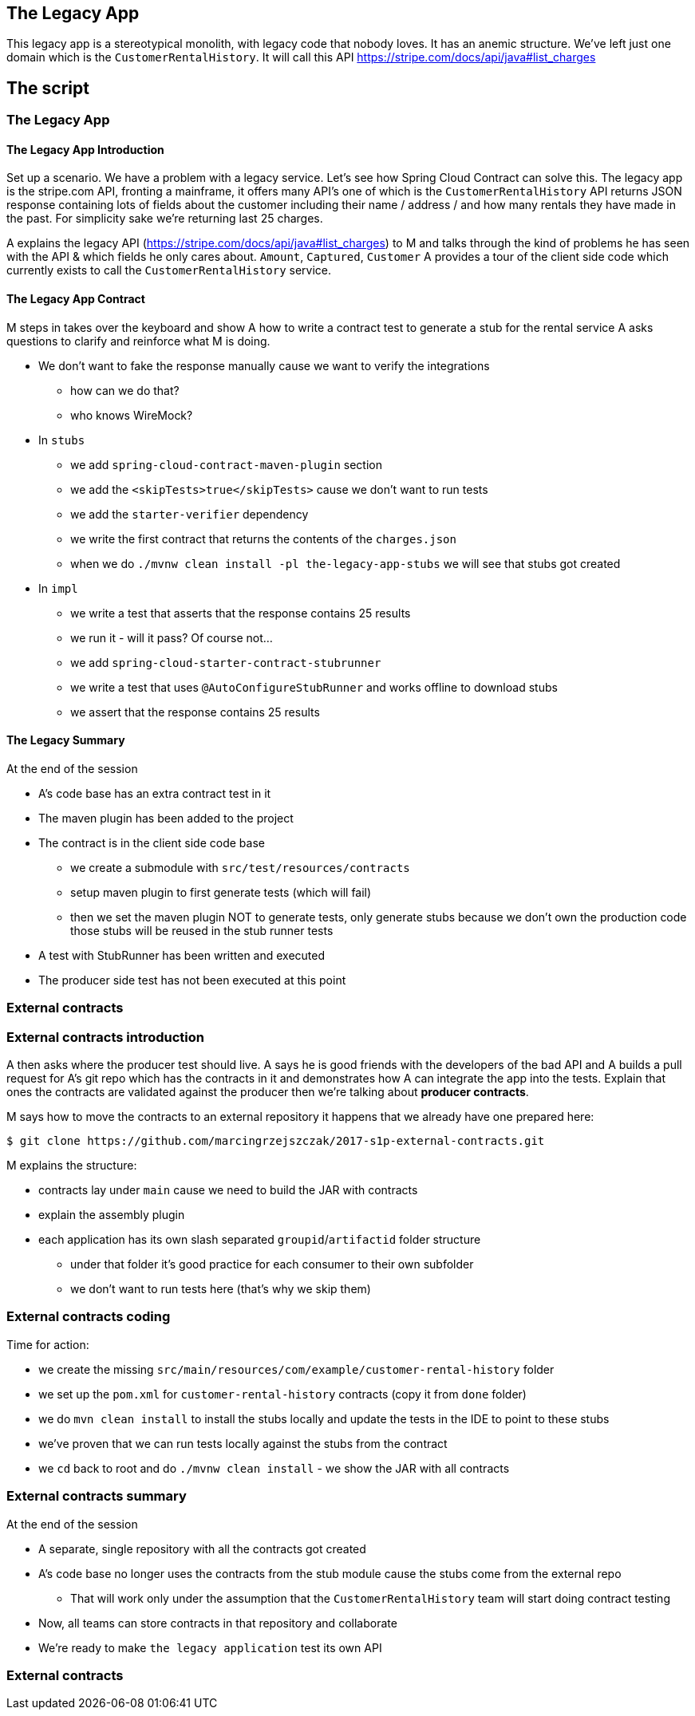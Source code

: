 == The Legacy App

This legacy app is a stereotypical monolith, with legacy code
that nobody loves. It has an anemic structure. We've left just
one domain which is the `CustomerRentalHistory`. It will call this API
https://stripe.com/docs/api/java#list_charges

== The script

=== The Legacy App

==== The Legacy App Introduction

Set up a scenario. We have a problem with a legacy service. Let’s see how
Spring Cloud Contract can solve this. The legacy app is the stripe.com API,
fronting a mainframe, it offers many API’s one of which is the `CustomerRentalHistory`
API returns JSON response containing lots of fields about the customer including
their name / address / and how many rentals they have made in the past. For simplicity sake
we're returning last 25 charges.

A explains the legacy API (https://stripe.com/docs/api/java#list_charges)
to M and talks through the kind of problems he has seen with
the API & which fields he only cares about. `Amount`, `Captured`, `Customer`
A provides a tour of the client side code which currently exists to call the
`CustomerRentalHistory` service.

==== The Legacy App Contract

M steps in takes over the keyboard and show A how to write a contract
test to generate a stub for the rental service A asks questions to clarify
and reinforce what M is doing.

- We don't want to fake the response manually cause we
want to verify the integrations
* how can we do that?
* who knows WireMock?
- In `stubs`
* we add `spring-cloud-contract-maven-plugin` section
* we add the `<skipTests>true</skipTests>` cause we don't want to run tests
* we add the `starter-verifier` dependency
* we write the first contract that returns the contents of the `charges.json`
* when we do `./mvnw clean install -pl the-legacy-app-stubs` we will see that stubs
got created
- In `impl`
* we write a test that asserts that the response contains 25 results
* we run it - will it pass? Of course not...
* we add `spring-cloud-starter-contract-stubrunner`
* we write a test that uses `@AutoConfigureStubRunner` and works offline to download stubs
* we assert that the response contains 25 results

==== The Legacy Summary

At the end of the session

- A’s code base has an extra contract test in it
- The maven plugin has been added to the project
- The contract is in the client side code base
* we create a submodule with `src/test/resources/contracts`
* setup maven plugin to first generate tests (which will fail)
* then we set the maven plugin NOT to generate tests, only
generate stubs because we don’t own the production code those stubs will be reused in the stub runner tests
- A test with StubRunner has been written and executed
- The producer side test has not been executed at this point

=== External contracts

=== External contracts introduction

A then asks where the producer test should live.
A says he is good friends with the developers of the bad API
and A builds a pull request for A’s git repo which
has the contracts in it and demonstrates how A can
integrate the app into the tests. Explain that ones the
contracts are validated against the producer then we're talking
about *producer contracts*.

M says how to move the contracts to an external repository
it happens that we already have one prepared here:

```
$ git clone https://github.com/marcingrzejszczak/2017-s1p-external-contracts.git
```

M explains the structure:

- contracts lay under `main` cause we need to build the JAR with contracts
- explain the assembly plugin
- each application has its own slash separated `groupid`/`artifactid` folder
structure
* under that folder it's good practice for each consumer to their own subfolder
* we don't want to run tests here (that's why we skip them)

=== External contracts coding

Time for action:

- we create the missing `src/main/resources/com/example/customer-rental-history` folder
- we set up the `pom.xml` for `customer-rental-history` contracts (copy it from `done` folder)
- we do `mvn clean install` to install the stubs locally and update the tests in the IDE
to point to these stubs
- we've proven that we can run tests locally against the stubs from the contract
- we `cd` back to root and do `./mvnw clean install` - we show the JAR with all contracts

=== External contracts summary

At the end of the session

- A separate, single repository with all the contracts got created
- A’s code base no longer uses the contracts from the stub module
cause the stubs come from the external repo
* That will work only under the assumption that the `CustomerRentalHistory`
team will start doing contract testing
- Now, all teams can store contracts in that repository and collaborate
- We're ready to make `the legacy application` test its own API

=== External contracts
